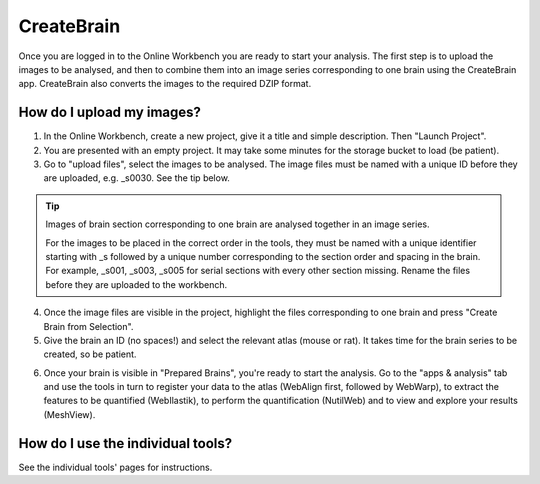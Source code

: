
**CreateBrain**
================

Once you are logged in to the Online Workbench you are ready to start your analysis. The first step is to upload the images to be analysed, and then to combine them into an image series corresponding to one brain using the CreateBrain app. CreateBrain also converts the images to the required DZIP format.  

How do I upload my images? 
----------------------------

1. In the Online Workbench, create a new project, give it a title and simple description. Then "Launch Project".
2. You are presented with an empty project. It may take some minutes for the storage bucket to load (be patient). 
3. Go to "upload files", select the images to be analysed. The image files must be named with a unique ID before they are uploaded, e.g. _s0030. See the tip below. 

.. tip::
   Images of brain section corresponding to one brain are analysed together in an image series. 

   For the images to be placed in the correct order in the tools, they must be named with a unique identifier starting with _s followed by a unique number corresponding to the section order and spacing in the brain. For example, _s001, _s003, _s005 for serial sections with every other section missing. Rename the files before they are uploaded to the workbench.  
     
4. Once the image files are visible in the project, highlight the files corresponding to one brain and press "Create Brain from Selection".
5. Give the brain an ID (no spaces!) and select the relevant atlas (mouse or rat). It takes time for the brain series to be created, so be patient.

.. image:: images/CreateBrain.PNG

6. Once your brain is visible in "Prepared Brains", you're ready to start the analysis. Go to the "apps & analysis" tab and use the tools in turn to register your data to the atlas (WebAlign first, followed by WebWarp), to extract the features to be quantified (WebIlastik), to perform the quantification (NutilWeb) and to view and explore your results (MeshView).  

.. image:: images/apps.PNG

How do I use the individual tools? 
------------------------

See the individual tools' pages for instructions.  

   
